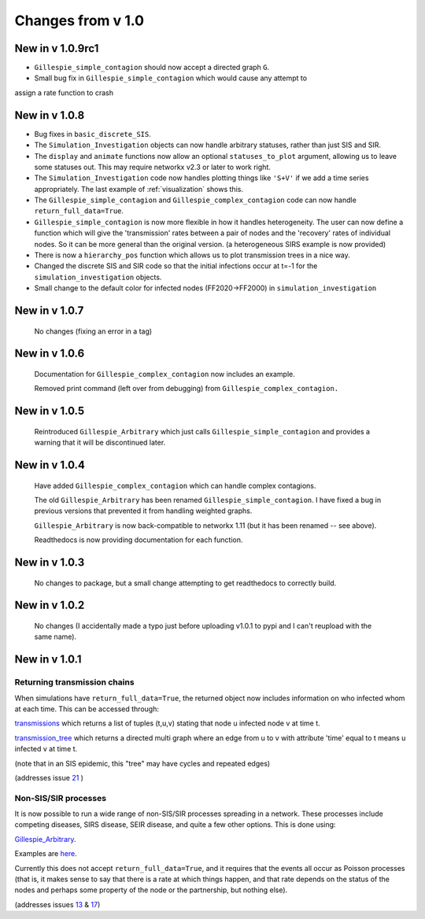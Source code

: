 Changes from v 1.0
==================

New in v 1.0.9rc1
-----------------

- ``Gillespie_simple_contagion`` should now accept a directed graph ``G``.

- Small bug fix in ``Gillespie_simple_contagion`` which would cause any attempt to
assign a rate function to crash


New in v 1.0.8
--------------

- Bug fixes in ``basic_discrete_SIS``.

- The ``Simulation_Investigation`` objects can now handle arbitrary statuses, 
  rather than just SIS and SIR.

- The ``display`` and ``animate`` functions now allow an optional 
  ``statuses_to_plot`` argument, allowing us to leave some statuses out. This 
  may require networkx v2.3 or later to work right.

- The ``Simulation_Investigation`` code now handles plotting things like 
  ``'S+V'`` if we add a time series appropriately.  The last example of 
  :ref:`visualization` shows this.

- The ``Gillespie_simple_contagion`` and ``Gillespie_complex_contagion`` code 
  can now handle ``return_full_data=True``.

- ``Gillespie_simple_contagion`` is now more flexible in how it handles 
  heterogeneity. The user can now define a function which will give the 
  'transmission' rates between a pair of nodes and the 'recovery' rates of 
  individual nodes.  So it can be more general than the original version.  
  (a heterogeneous SIRS example is now provided)

- There is now a ``hierarchy_pos`` function which allows us to plot 
  transmission trees in a nice way. 
      
- Changed the discrete SIS and SIR code so that the initial infections occur 
  at t=-1 for the ``simulation_investigation`` objects.
    
- Small change to the default color for infected nodes (FF2020->FF2000) in 
  ``simulation_investigation``
    


New in v 1.0.7
----------------

   No changes (fixing an error in a tag)

New in v 1.0.6
-----------------

   Documentation for ``Gillespie_complex_contagion`` now includes an example.
   
   Removed print command (left over from debugging) from ``Gillespie_complex_contagion.``
   
New in v 1.0.5
-----------------

   Reintroduced ``Gillespie_Arbitrary`` which just calls ``Gillespie_simple_contagion``
   and provides a warning that it will be discontinued later.
   
   
New in v 1.0.4
-----------------

  
  
  Have added ``Gillespie_complex_contagion`` which can handle complex contagions.
  
  The old ``Gillespie_Arbitrary`` has been renamed ``Gillespie_simple_contagion``.  I 
  have fixed a bug in previous versions that prevented it from handling weighted
  graphs.
  
  
  

  ``Gillespie_Arbitrary`` is now back-compatible to networkx 1.11 (but it has 
  been renamed -- see above). 

  Readthedocs is now providing documentation for each function.
  
  
  

New in v 1.0.3
--------------

  No changes to package, but a small change attempting to get readthedocs to
  correctly build.
    
New in v 1.0.2
--------------
  
  No changes (I accidentally made a typo just before uploading v1.0.1 to pypi
  and I can't reupload with the same name).
  

New in v 1.0.1
--------------

Returning transmission chains
^^^^^^^^^^^^^^^^^^^^^^^^^^^^^

When simulations have ``return_full_data=True``, the returned object now includes
information on who infected whom at each time.  This can be accessed through: 

`transmissions <functions/EoN.Simulation_Investigation.transmissions.html>`_
which returns a list of tuples (t,u,v) stating that node u infected node v at 
time t.

`transmission_tree <functions/EoN.Simulation_Investigation.transmission_tree.html>`_
which returns a directed multi graph where an edge from u to v with attribute 'time' 
equal to t means u infected v at time t.

(note that in an SIS epidemic, this "tree" may have cycles and repeated edges)

(addresses issue `21 <https://github.com/springer-math/Mathematics-of-Epidemics-on-Networks/issues/21>`_ )

Non-SIS/SIR processes
^^^^^^^^^^^^^^^^^^^^^

It is now possible to run a wide range of non-SIS/SIR processes spreading in
a network.  These processes include competing diseases, SIRS disease, SEIR 
disease, and quite a few other options.  This is done using:

`Gillespie_Arbitrary <functions/EoN.Gillespie_Arbitrary.html>`_.  

Examples are `here <Examples.html#non-sis-sir-processes-with-gillespie-arbitrary>`_.

Currently this does not accept ``return_full_data=True``, and it requires that 
the events all occur as Poisson processes (that is, it makes sense to say 
that there is a rate at which things happen, and that rate depends on the 
status of the nodes and perhaps some property of the node or the partnership, 
but nothing else).

(addresses issues 
`13 <https://github.com/springer-math/Mathematics-of-Epidemics-on-Networks/issues/13>`_ 
& `17 <https://github.com/springer-math/Mathematics-of-Epidemics-on-Networks/issues/17>`_)


